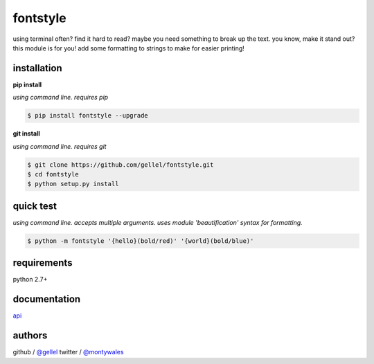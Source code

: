 fontstyle
=========

using terminal often? find it hard to read? maybe you need something to break up the text. you know, make it stand out? this module is for you! add some formatting to strings to make for easier printing!


installation
------------

**pip install**

*using command line. requires pip*

.. code-block:: console

    $ pip install fontstyle --upgrade


**git install**

*using command line. requires git*

.. code-block:: console

    $ git clone https://github.com/gellel/fontstyle.git
    $ cd fontstyle
    $ python setup.py install


quick test
----------

*using command line. accepts multiple arguments. uses module 'beautification' syntax for formatting.*


.. code-block:: console

    $ python -m fontstyle '{hello}(bold/red)' '{world}(bold/blue)'


requirements
------------

python 2.7+


documentation
-------------

`api <https://github.com/gellel/fontstyle/tree/master/docs/>`_


authors
-------

github / `@gellel <https://github.com/gellel/>`_ twitter / `@montywales <https://twitter.com/montywales/>`_
